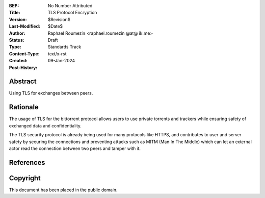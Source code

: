 :BEP: No Number Attributed
:Title: TLS Protocol Encryption
:Version: $Revision$
:Last-Modified: $Date$
:Author:  Raphael Roumezin <raphael.roumezin @at@ ik.me>
:Status:  Draft
:Type:    Standards Track
:Content-Type: text/x-rst
:Created: 09-Jan-2024
:Post-History: 


Abstract
========

Using TLS for exchanges between peers.

Rationale
=========

The usage of TLS for the bittorrent protocol allows users to use
private torrents and trackers while ensuring safety of exchanged data and
confidentiality.

The TLS security protocol is already being used for many protocols like HTTPS,
and contributes to user and server safety by securing the connections and
preventing attacks such as MITM (Man In The Middle) which can let an external
actor read the connection between two peers and tamper with it.


References
==========



Copyright
=========

This document has been placed in the public domain.



..
  Local Variables:
  mode: indented-text
  indent-tabs-mode: nil
  sentence-end-double-space: t
  fill-column: 70
  coding: utf-8
  End:

